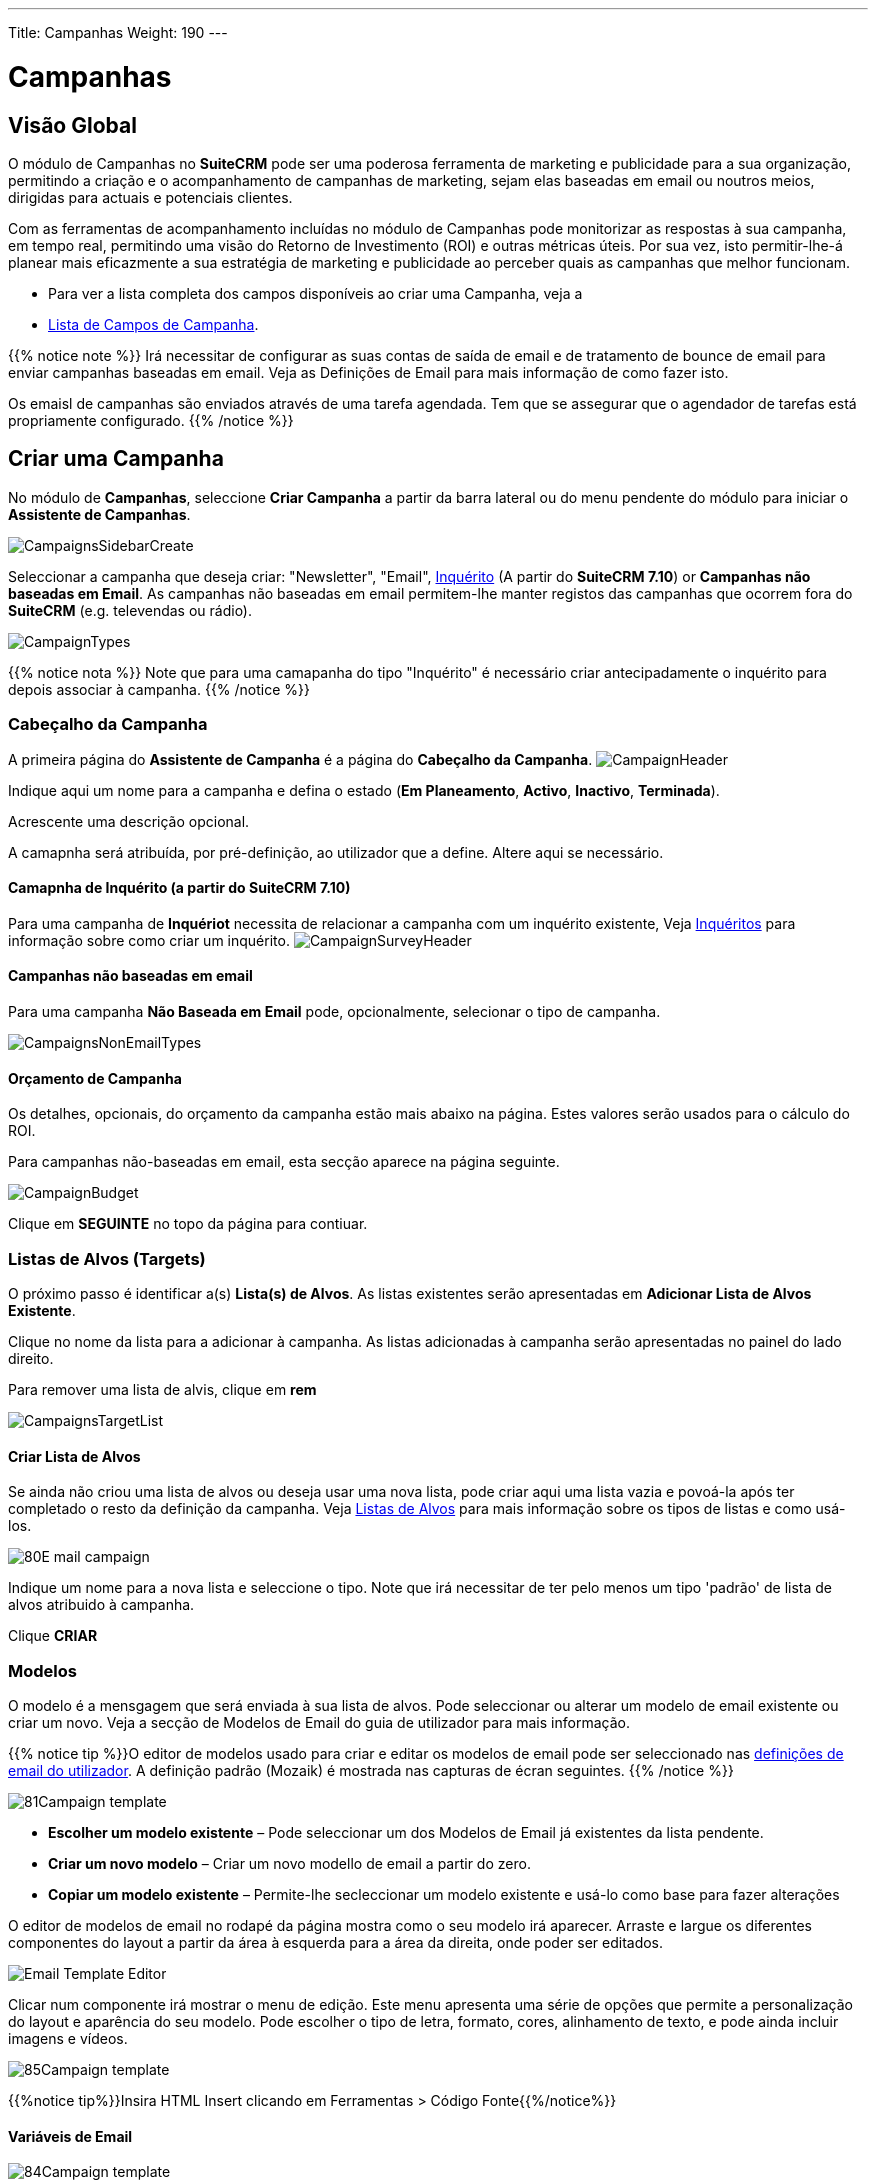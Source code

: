 ---
Title: Campanhas
Weight: 190
---

:author: pribeiro42
:email: p.m42.ribeiro@gmail.com

:imagesdir: /images/en/user
:experimental:   ////this is here to allow btn:[]syntax used below

:toc: 

= Campanhas

== Visão Global

O módulo de Campanhas no *SuiteCRM* pode ser uma poderosa ferramenta de
marketing e publicidade para a sua organização, permitindo a criação e o
acompanhamento de campanhas de marketing, sejam elas baseadas em email ou
noutros meios, dirigidas para actuais e potenciais clientes.

Com as ferramentas de acompanhamento incluídas no módulo de Campanhas pode
monitorizar as respostas à sua campanha, em tempo real, permitindo uma visão do
Retorno de Investimento (ROI) e outras métricas úteis. Por sua vez, isto
permitir-lhe-á planear mais eficazmente a sua estratégia de marketing e
publicidade ao perceber quais as campanhas que melhor funcionam.

* Para ver a lista completa dos campos disponíveis ao criar uma Campanha, veja a
* link:./../../appendix-a/#_campaigns_field_list[Lista de Campos de Campanha].

{{% notice note %}} 
Irá necessitar de configurar as suas contas de saída de email e de tratamento de
bounce de email para enviar campanhas baseadas em email. Veja as Definições de
Email para mais informação de como fazer isto.

Os emaisl de campanhas são enviados através de uma tarefa agendada. Tem que se
assegurar que o agendador de tarefas está propriamente configurado.
{{% /notice %}}

== Criar uma Campanha

No módulo de *Campanhas*, seleccione *Criar Campanha* a partir da barra lateral
ou do menu pendente do módulo para iniciar o *Assistente de Campanhas*.

image:CampaignsSidebarCreate.png[title="Criar uma Campanha"]

Seleccionar a campanha que deseja criar: "Newsletter", "Email",
link:../surveys/[Inquérito] (A partir do *SuiteCRM 7.10*) or *Campanhas não
baseadas em Email*. As campanhas não baseadas em email permitem-lhe manter
registos das campanhas que ocorrem fora do *SuiteCRM* (e.g. televendas ou rádio).

image:CampaignTypes.png[title="Seleccionar campanha"]

{{% notice nota %}} 
Note que para uma camapanha do tipo "Inquérito" é necessário criar antecipadamente
o inquérito para depois associar à campanha. 
{{% /notice %}}

=== Cabeçalho da Campanha

A primeira página do *Assistente de Campanha* é a página do *Cabeçalho da
Campanha*.
image:CampaignHeader.png[title="Cabeçalho de Campanha"]

Indique aqui um nome para a campanha e defina o estado (*Em Planeamento*,
*Activo*, *Inactivo*, *Terminada*).

Acrescente uma descrição opcional. 

A camapnha será atribuída, por pré-definição, ao utilizador que a define. Altere
aqui se necessário.

==== Camapnha de Inquérito (a partir do *SuiteCRM 7.10*)

Para uma campanha de *Inquériot* necessita de relacionar a campanha com um
inquérito existente, Veja link:../surveys/[Inquéritos] para informação sobre
como criar um inquérito.
image:CampaignSurveyHeader.png[title="Selecionar inquérito para a campanha"]

==== Campanhas não baseadas em email

Para uma campanha *Não Baseada em Email* pode, opcionalmente, selecionar o tipo
de campanha.

image:CampaignsNonEmailTypes.png[title="Adicionar o tipo para campanha não-baseade em email"]

==== Orçamento de Campanha
Os detalhes, opcionais, do orçamento da campanha estão mais abaixo na página.
Estes valores serão usados para o cálculo do ROI.

Para campanhas não-baseadas em email, esta secção aparece na página seguinte.

image:CampaignBudget.png[title="Orçamento de Campanha"]

Clique em btn:[SEGUINTE] no topo da página para contiuar.

=== Listas de Alvos (Targets)

O próximo passo é identificar a(s) *Lista(s) de Alvos*.
As listas existentes serão apresentadas em *Adicionar Lista de Alvos Existente*.

Clique no nome da lista para a adicionar à campanha. As listas adicionadas à
campanha serão apresentadas no painel do lado direito.

Para remover uma lista de alvis, clique em btn:[rem]

image:CampaignsTargetList.png[title="Listas de Alvos"]

==== Criar Lista de Alvos

Se ainda não criou uma lista de alvos ou deseja usar uma nova lista, pode criar
aqui uma lista vazia e povoá-la após ter completado o resto da definição da
campanha. Veja link:../target-lists/[Listas de Alvos] para mais informação sobre
os tipos de listas e como usá-los.

image:80E-mail_campaign.png[title="LIsta de Alvos"]

Indique um nome para a nova lista e seleccione o tipo. Note que irá necessitar
de ter pelo menos um tipo 'padrão' de lista de alvos atribuido à campanha.

Clique btn:[CRIAR]

=== Modelos

O modelo é a mensgagem que será enviada à sua lista de alvos. Pode seleccionar
ou alterar um modelo de email existente ou criar um novo. Veja a secção de
Modelos de Email do guia de utilizador para mais informação.

{{% notice tip %}}O editor de modelos usado para criar e editar os modelos de
email pode ser seleccionado nas
link:../../introduction/managing-user-accounts/#_user_profile_email_settings[definições
de email do utilizador]. A definição padrão (Mozaik) é mostrada nas capturas de
écran seguintes. {{% /notice %}}

image:81Campaign_template.png[title="Modelo de Assistente de Campanha"]

* *Escolher um modelo existente* – Pode seleccionar um dos Modelos de Email já 
existentes da lista pendente.
* *Criar um novo modelo* – Criar um novo modello de email a partir do zero.
* *Copiar um modelo existente* – Permite-lhe secleccionar um modelo existente e 
usá-lo como base para fazer alterações

O editor de modelos de email no rodapé da página mostra como o seu modelo irá
aparecer. Arraste e largue os diferentes componentes do layout a partir da área
à esquerda para a área da direita, onde poder ser editados.

image:Email_Template_Editor.png[title="Editor de Modelos de Email"]

Clicar num componente irá mostrar o menu de edição. Este menu apresenta uma
série de opções que permite a personalização do layout e aparência do seu
modelo. Pode escolher o tipo de letra, formato, cores, alinhamento de texto, e
pode ainda incluir imagens e vídeos.

image:85Campaign_template.png[title="Editor WYSIWYG"]

{{%notice tip%}}Insira HTML Insert clicando em Ferramentas > Código Fonte{{%/notice%}}

==== Variáveis de Email

image:84Campaign_template.png[title="Variáveis de email"]

=== URLs de Rastreio

Os URLs de rastreio podem ser usados para inserir uma ligação para o website da
sua organização ou um link directo a um produto que tenha lançado recentemente,
por exemplo. Um id único é adicionado ao link para cada destinatário o que
permite ao *SuiteCRM* rastrear cliques. A informação assim obtida pode ser
consultada na página de estado da campanha.

image:83Campaign_template.png[title="URL de Rastreio"]

To add your own tracker URL link, click btn:[CREATE TRACKER]

image:CampaignsCreateTracker2.png[title="Create tracker"]

Specify the text to display as the link, and the URL.

Clique btn:[CRIAR RASTREADOR]

Acrescente o(s) seu(s) rastreador(es) ao modelo como as outras variáveis. Clique
dentro do modelo, na localização desejada, e depois escolha o rastreador na
lista pendentee clique em  btn:[ INSERIR RASTREADOR]

==== URLs de Rstreaor de saída

Um link de saída permite que o destinatário escolha sair da lista de futuros
emails de marketing, um link de saída padrão será automaticamente ao modelo.
Pode substituir este padrão por um outro texto de Saída ao adicionar um
rastreador de saída personalizado.

Clique btn:[CRIAR RASTREADOR]

image:CampaignsOptOutTracker.png[title="Criar rastreador de saída"]

Indique o texto que deseja para o seu link de saída.

Marque a caixa de verificação do Link de Saída. Note que não pode editar o URL
de rastreamento propriamente dito, apenas o texto.

Acrescente o seu rastreador ao modelo tal como se fosse uma varável. Clique
dentro do modelo na localização desejada, e depois seleccione o rastreador na
lista pendente e clique em btn:[ INSERIR RASTREADOR]

Quando o seu modelo email estiver completo, clique em btn:[GUARDAR].

Clique em btn:[SEGUINTE] no topo da página para continuar.

=== Marketing

Na secção de Marketing do Assistente de Campanha deve indicar as definições de
email para a campanha, e definir um horário para enviar os emails.

image:CampaignsMarketing.png[title="Assistente de Campanha: Marketing"]

[cols="20,80", frame = "none", grid = "none"]
|===
|*Nome do Email Marketing*|Indique um nome para este envio de campanha. Isto
permite re-enviar a camṕanha mais tarde, ou para um conjunto diferente de
destinatários, ou com outro modelo. A campanha irá armazenar detalhes de estado
separados para cada registo, e estes podem ser seleccionados na página de
estado da campanha.
|*Conta de tratamento de Devolvidos*|Escolha a conta definida para tratamento
dos emails devolvidos.
|*Conta de Envio de Email*|A definição padrão é a conta definida no sistema para
envio de mail.
|*Agendamento*|Os emails de campanha serão postos em fila para ser enviados na
data e hora especificado e serão enviados na execução seguinte do trabalho
*Correr Envio Nocturno de Email de Campanhas*.
|===

Quando tiver preenchido todos os detalhes, clique em btn:[SEGUINTE] no topo da
página para continuar.

=== Envio de Email e Sumário

A página de Sumário inclui uma lista de verificação que indica ou não se cada
secção do Assistente de Campanha foi completado de modo satizfatório. 

[cols="20,80", frame = "none", grid = "none"]
|===
|image:CampaignsGreenTick.png[title="Secção de Campanha completada"]|Se uma
secção estiver completa, é mostrado um ícone de marca de verificação verde.
|image:CampaignsRedCross.png[title="Secção de Campainha incompleta"]|Secções
incompletas são mostradas com uma cruz vermelha. Estas irão necessitar de
intervenção para as resolver antes da campanha poder avançar.
|===

image:CampaignsSummary.png[title="Sumário de Campanha"]

No exemplo acima, a secção *Escolher Alvos* não foi completada correctamente,
tal como indicado pelo ícone da cruz vermelha. Poderia ser resolvido através da
definição de uma lista de alvos 'padrão' com pelo menos uma entrada. 

Clique na linha correspondente à entrada incompleta na lista para aceder à
secção correspondente.

Quando se tiver assegurado que todas as secções estão completas tem três opções:

* *Enviar Mail à Hora Agendada* – Assim que tiver a certeza que todas as secções
da campanha estão definidas correctamente e o estado de campanha esttiver
definido para *Activo*, clique para enviar os emails de campanha. Os emails
serão postos em fila à hpra agendada, e será enviado aos destinatários na
execução seguinte do trabalho *Correr Envio Nocturno de Email de Campanha*.
* *Enviar Email de Marketing como Teste* – Se especificou uma lista de alvos do
tipo 'teste', irá enviar a campanha para os endereços apenas na lista de teste.
Ao fazer isto, pode ver a campanha como destinatário e verificar que aparece
como pretendido, antes da enviar para os destinatários reais. As entradas de
teste (vistas, cliques, etc...) geradas podem ser removidas posteriormente
através da página de <<Estado da Campanha e Acompanhamento de Resposta,estado de
campanha>>.
* *Ver Detalhes* – Mostra a Vista de Detalhe da campanha que acabou de criar.

== Estado da Campanha e Acompanhamento de Resposta
Na vista de Detalhe clique em btn:[VER ESTADO]
[cols="60,40", frame = "none", grid = "none"]
|===
|OU, da vista de Lista, clique no ícone de
estado|image:CampaignsViewStatusIcon.png[title="ícone de estado"]
|===

A página de estado da campanha apresenta uma vista geral dos detalhes da
campanha e também uma representação gráfica da resposta da campanha. Esta
informação inclui o número de mensagens enviada, mensagens devolvidas, número de
vistas, pedidos de saída e cliques.

image:CampaignStatus3.png[title="Estado de Campanha"]

Informação detalhada pode ser consultada nos subpainéis sob o gráfico, com
detalhe de respostas por registo. Assim pode consultar quem viu o seu email ou
clicou numa ligação, ou como responderam a um inquérito, por exemplo.

image:CampaignsStatusViewedMessage.png[title="Mensagens Vistas"]

Se a campanha inclui um <<Formulário Web To Person, formulário Web To Person>>
poderá ver os detalhes de qualquer lead criado através fo formulário web no
subpainel *Leads Criados*.

image:CampaignsLeadsCreated.png[title="Leads de Campanha criadas"]

Estes registos podem ser acrescentados a uma nova lista de alvos ao clicar em
btn:[Acrescentar a Lista de Alvos] Isto permite-lhe criar novas campanhas, mais
focadas, baseadas nas respostas obtidas.

[discrete]
=== Apagar Entradas de Teste

Clique em btn:[APAGAR ENTRADAS DE TESTE] para remover quaisquer entradas na
página de estado de campanha que foram geradas durante o teste com uma
link:../target-lists/[lista de alvos] do tipo 'teste'. 

== Acompanhamento do ROI da Campanha

O acompanhamento do ROI da campanha pode ser consultado a partir da página de
detalhes da da campanha ou da página de estado clicando em btn:[VER ROI]

Esta página apresenta uma representação gráfica do Retorno de Investimento
(ROI), permitindo-lhe visualizar rapidamente como o dinheiro gasto com a
camapanha se traduziu em potenciais negócios. 

image:CampaignsROIChart.png[title="Detalhes de Retorno de Investimento"]

{{%notice tip%}}Acrescente ou altera detalhes de orçamento para a campanha
clicando em Lanças o Assistente e acedendo à aba de Cabeçalho de Campanha.{{%/notice%}}

== Formulário Web To Person

A funcionalidade *Criar Formulario de Pessoa* permite criar um formulário
baseado na web que irá criar um registo de link:../leads/[Lead],
link:../contacts/[Contacto] ou link:../targets/[Alov] no *SuiteCRM* a partir da
informação submetida no formulaŕio. Estes registos podem ser atribuídos a um
utilizador e estão ligaods a uma campanha de modo que as respostas podem ser
acompahadas.

{{%notice note%}}Irá necessitar de relacionar o formulário Web-to-Person com uma
campanha existente. Veja a secção <<#_create_a_campaign, Criar uma Campanha>>
para instruções sobre como o fazer. Uma campanha do tipo não-baseada em email é
apropriada para esta situação{{%/notice%}}

Clique em *Criar Formulário de Pessoa* no menu lateral, ou seleccione *Criar
Formulário de Pessoa* no menu pendente de *Campanhas* para abrir o assistente.

image:CampaignsSidebarCreateForm.png[title="Criar Formulário de Pessoa"]

[discrete]
=== Assistente de Criação de Formulaŕio de Pessoa

Seleccione o tipo de registo que deseja criar a partir do formulário da web:
*Lead*, *Contacto* ou *Alvo*, da lista pendente. A lista de campos disponíveis
será automaticamnte actualizada de acordo com a sua escolha. Use a barra de
scroll para ver a lista completa de campos disponíveis.

image:CampaignsCreatePerson1.png[title="Criar Formulário de Pessoa - seleccionar
campos"]

Arraste e largue os campos que deseja incluir no formulário para as colunas
vazias do formulário. Tem a opção de layout numa ou duas colunas. Tem que
incluir todo os campos obrigatórios (os indicados com um asterisco* e destacados
na lista).

Clique em btn:[ACRESCENTAR TODOS OS CAMPOS] para acrescentar todos os campos ao
formulário. Clicar em btn:[RESET DE TODOS OS CAMPOS] irá remover todos os campos
das colunas de layout.

image:CampaignsCreatePerson2.png[title="Criar Formulário de Pessoa - seleccionar
campos"]

Quando todos os campos desejados forem acrescentados, clique em btn:[SEGUINTE]
para continuar.

[discrete]
==== Criar Formulário Pesoa – Informação Adicional

image:CampaignsCreatePerson3.png[title="Informação Adicional"]

Configure a aparência do formulário web com a adição de um cabeçalho ou rodapé e
mude o texto do botão de submissão, se desejado.

*URL de Redireccionamento*: Indique um link personalizado para ser mostrado ao
submeter o formulário.

*Camapnha Relacionada*: Tem que relacionar o formulário com uma campanha
existente. Clique em  btn:[SELECCIONAR] para seleccionar a campanha no popup.

Quando estiver completo, clique em btn:[GERAR FORMULÁRIO]

[discrete]
==== Criar Formulário de Pessoa – Editor

O passo final do Assistente de Criação de Formulário de Pessoa permite-lhe
formatar o formulário web com o editor. O tipo de letra pode ser seleccionado,
as cores alteradas, o alinhamento do texto definido e figuras podem ser
inseridas.
Veja e edite o HTML directamente ao clicar na ligação HTML na barra de
ferramentas.

image:CampaignsCreatePerson4.png[title="Formulário web"]

Quando estiver satisfeito com a aparência do seu formulário web, clique em
btn:[GUARDAR FORMULÁRIO WEB]

[discrete]
==== Guardar Formulário
Para guardar o formulário web que acabou de gerar, pode:

* Clicar no link *Formulário Web to Person* para descarregar o formulário para a
sua pasta de Trasnferências *OU*
* Copiar e guardar o HTML para uma página existente. Tome nota da linha a
incluir na secção <head> da página.

image:CampaignsCreatePerson5.png[title="Descarregar formulário"]

{{%notice warning%}}Por favor, tome nota que o formulário web não será guardado
em nenhum sítio do *SuiteCRM*. Para garantir que o formulário é guardado de
acordo com um dos métodos descritos acima.{{%/notice%}}




